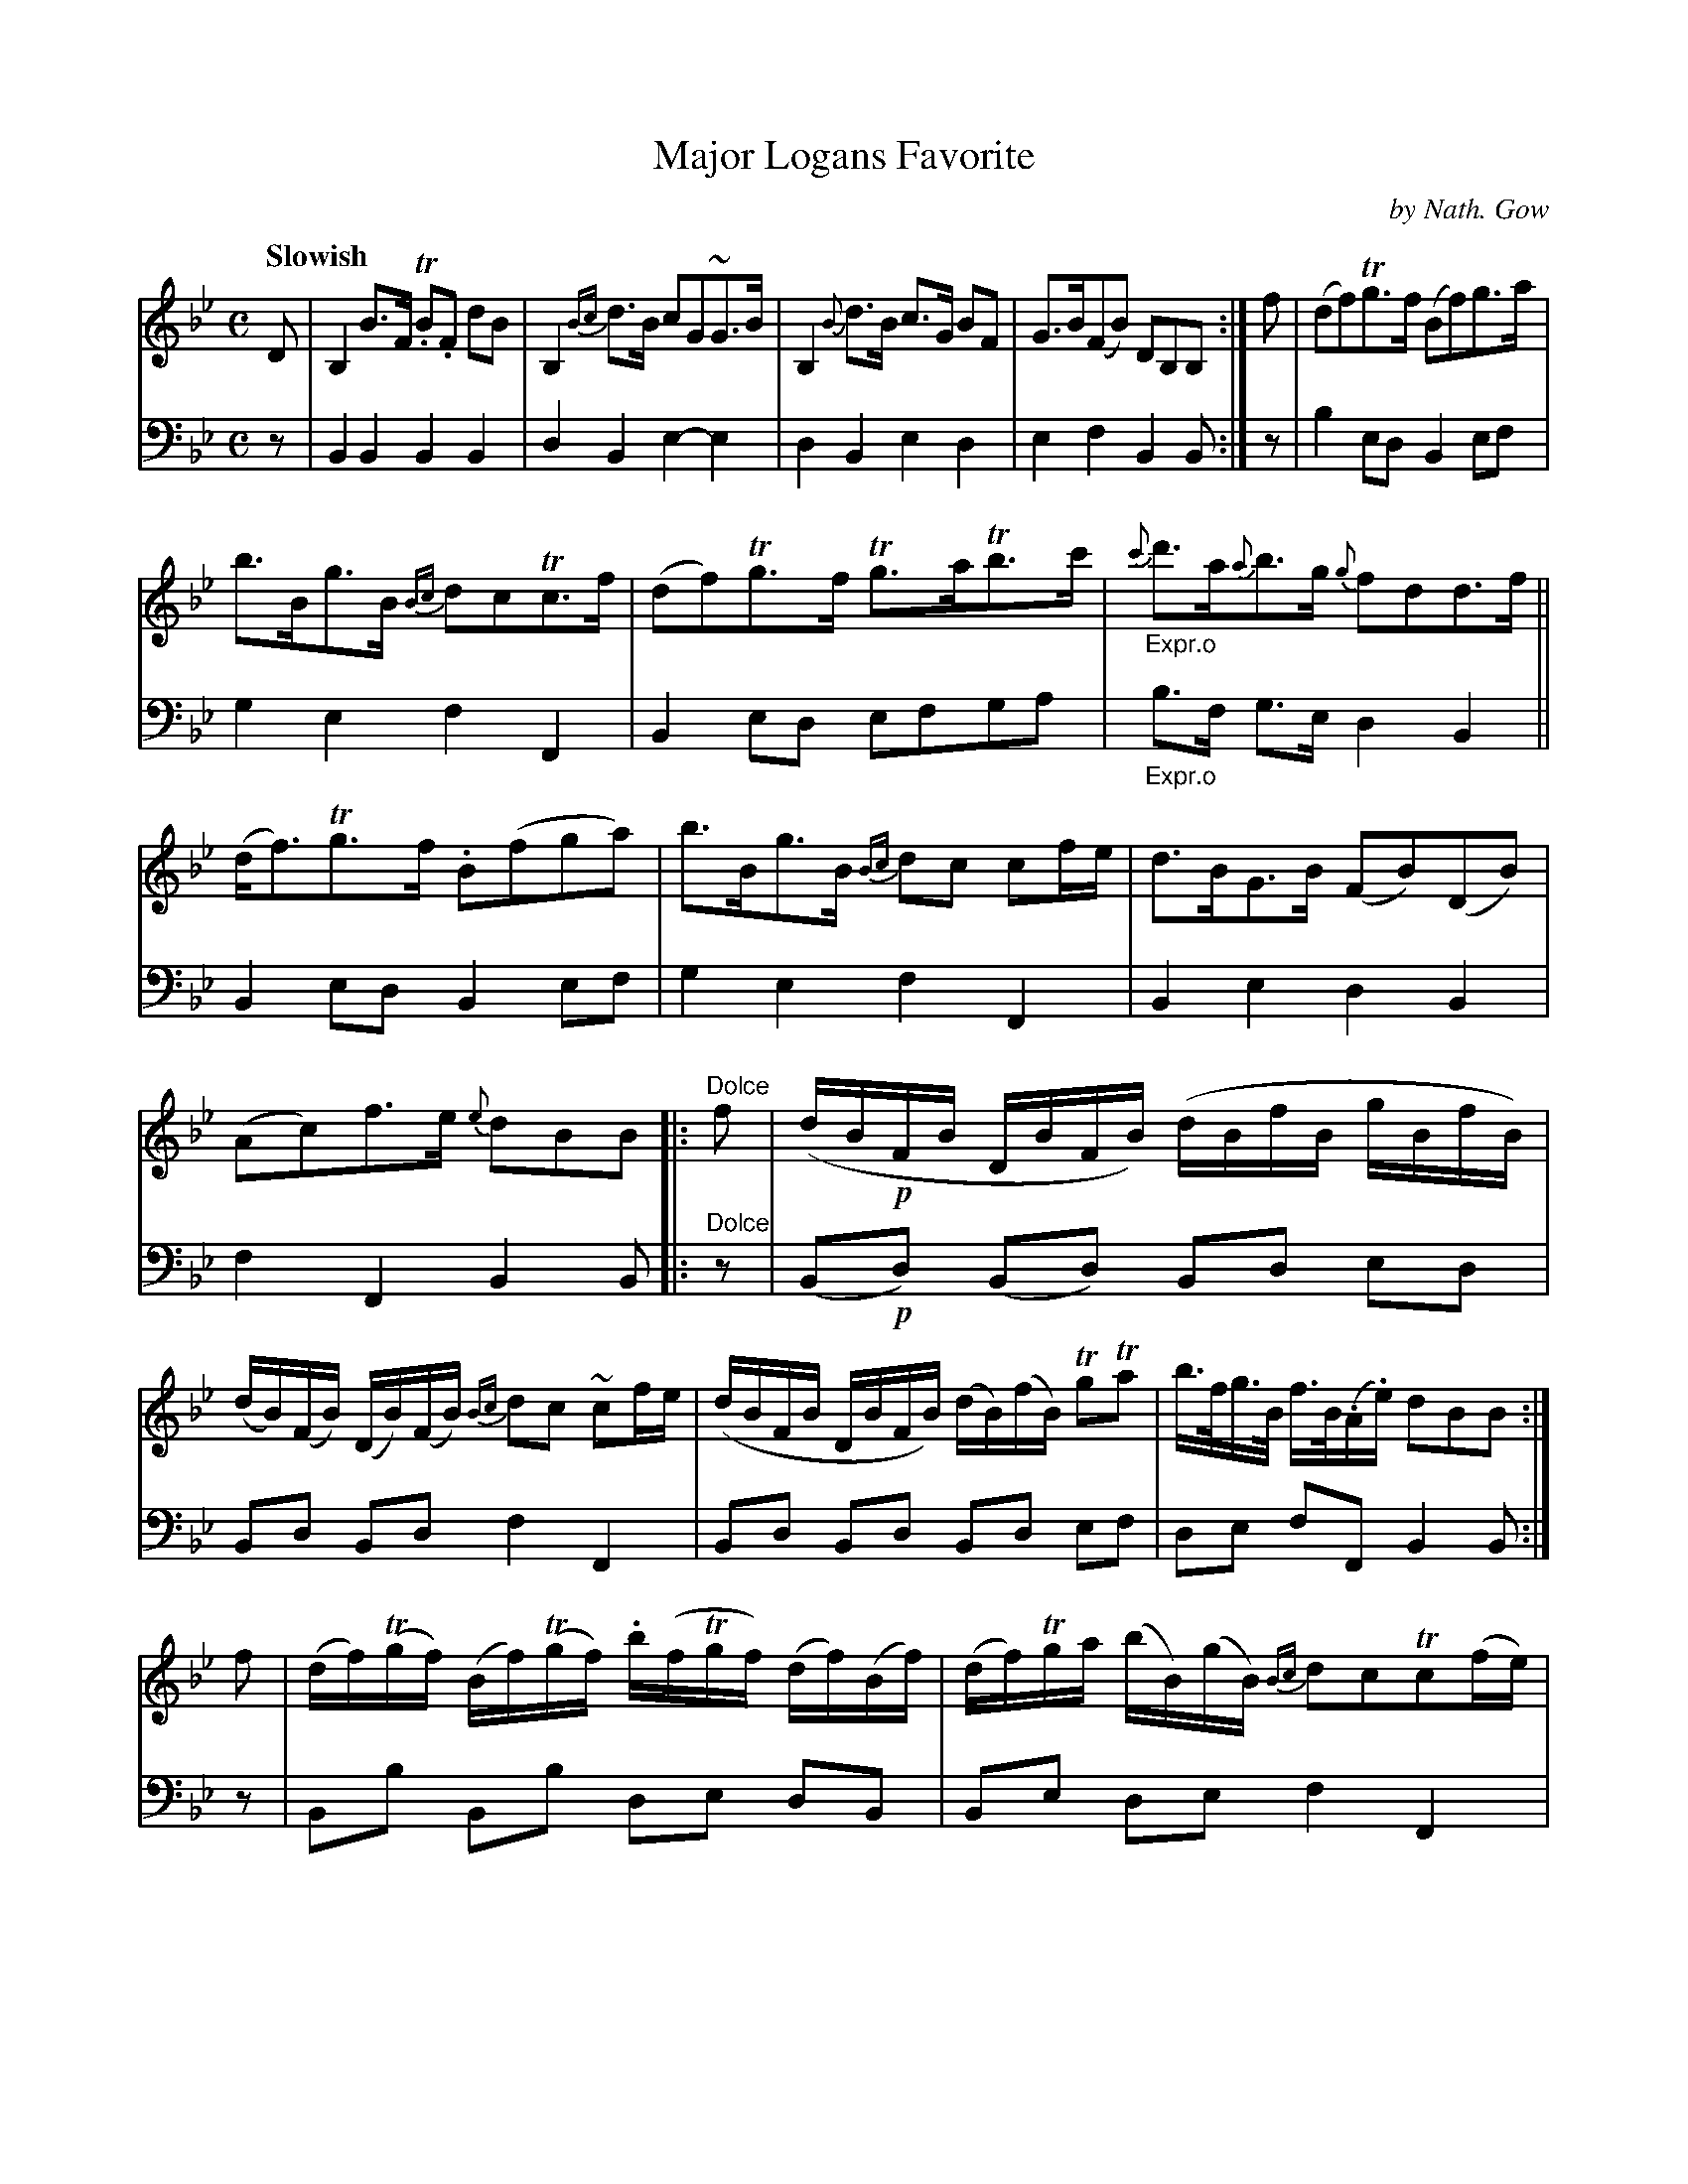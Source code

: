 X: 4321
T: Major Logans Favorite
C: by Nath. Gow
%R: strathspey, air
B: Niel Gow & Sons "A Fourth Collection of Strathspey Reels, etc." v.4 p.32 #1
Z: 2022 John Chambers <jc:trillian.mit.edu>
M: C
L: 1/8
Q: "Slowish"
K: Bb
% - - - - - - - - - -
% Voice 1 reformatted for _ _-bar lines, for compactness and proofreading.
V: 1 staves=2
D |\
B,2 B>F T.B.F dB | B,2 {Bc}d>B cG~G>B |\
B,2 {B}d>B c>G BF | G>B(FB) DB,B, :|\
f |\
(df)Tg>f (Bf)g>a |
b>Bg>B {Bc}dcTc>f | (df)Tg>f Tg>aTb>c' |"_Expr.o"\
{c'}d'>a{a}b>g {g}fdd>f || (d<f)Tg>f .B(fga) |\
b>Bg>B {Bc}dc cf/e/ | d>BG>B (FB)(DB) |
(Ac)f>e {e}dBB |:[L:1/16]\
"^Dolce"f2 | (dB!p!FB DBFB) (dBfB gBfB) | (dB)(FB) (DB)(FB) {Bc}d2c2 ~c2fe |\
(dBFB DBFB) (dB)(fB) Tg2Ta2 | b>fg>B f>B(.A.e) d2B2B2 :| 
f2 |\
(df)(Tgf) (Bf)(Tgf) .b(fTgf) (df)(Bf) | (df)Tga (bB)(gB) {Bc}d2c2Tc2(fe) |\
(df)(Tgf) .B(fga) (ba)(Tgf) .g(abc') | "^Expr.o"d'>ga>f {c'}b>abg f2d2d3f ||
(df)(Tgf) (Bf)(Tgf) .b(fTgf) (df)(Bf) | (df)Tga (bB)(gB) {Bc}d2c2Tc2(fe) |\
(df).e.d (cB).A.G (FG)(FE) .D(fbf) | (ge)dc (BA)f>c {c}d2B2B2 |]
% - - - - - - - - - -
% Voice 2 preserves the staff layout in the book.
V: 2 clef=bass middle=d
z | B2B2 B2B2 | d2B2 e2-e2 | d2B2 e2d2 | e2f2 B2B :| z | b2ed B2ef |
g2e2 f2F2 | B2ed efga |"_Expr.o" b>f g>e d2B2 || B2ed B2ef | g2e2 f2F2 | B2e2 d2B2 |
f2F2 B2B |: "^Dolce"z | (B!p!d) (Bd) Bd ed | Bd Bd f2F2 | Bd Bd Bd ef | de fF B2B :|
z | Bb Bb de dB | Be de f2 F2 | Bb Be d2 e2 |"_Expr.o"f^f ge d2 B2 ||
Bb Bb de dB | Be de f2 F2 | Bc/d/ e2 dc Bd | ee fF B2B |]
